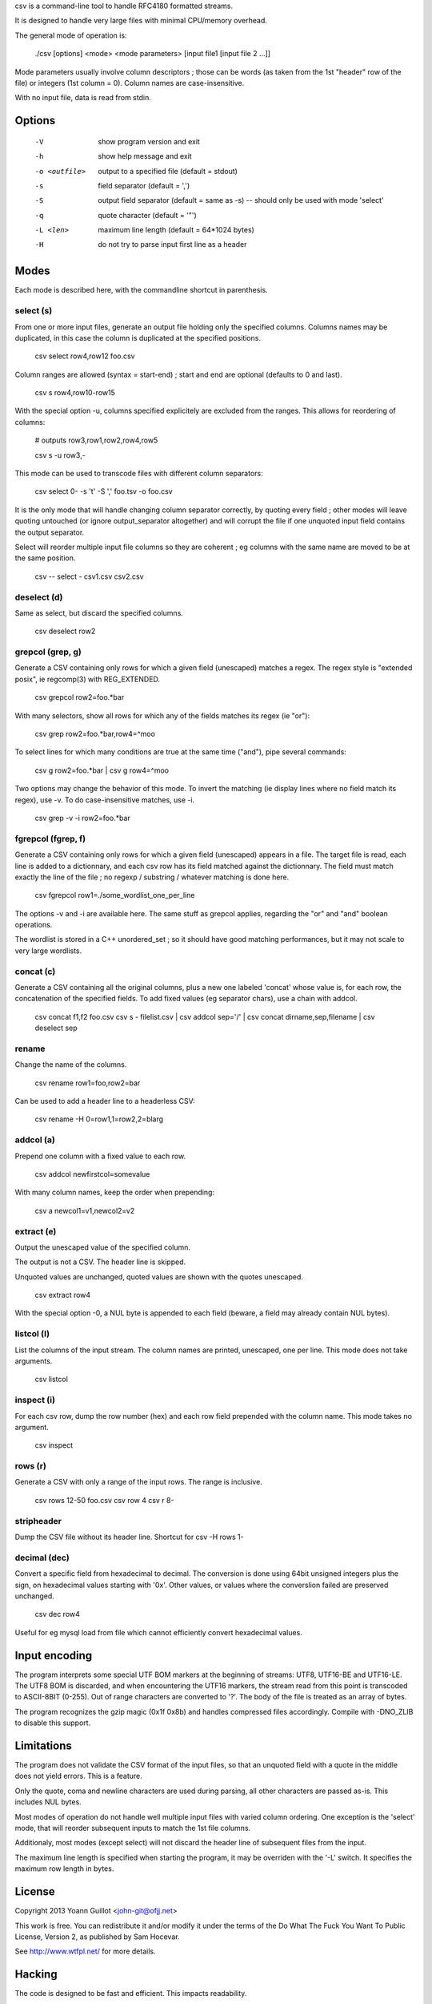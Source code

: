 csv is a command-line tool to handle RFC4180 formatted streams.

It is designed to handle very large files with minimal CPU/memory overhead.

The general mode of operation is:

  ./csv [options] <mode> <mode parameters> [input file1 [input file 2 ...]]

Mode parameters usually involve column descriptors ; those can be words (as taken from the 1st "header" row of the file) or integers (1st column = 0).
Column names are case-insensitive.

With no input file, data is read from stdin.


Options
=======

  -V  show program version and exit
  -h  show help message and exit
  -o <outfile>  output to a specified file (default = stdout)
  -s  field separator (default = ',')
  -S  output field separator (default = same as -s) -- should only be used with mode 'select'
  -q  quote character (default = '"')
  -L <len>  maximum line length (default = 64*1024 bytes)
  -H  do not try to parse input first line as a header


Modes
=====

Each mode is described here, with the commandline shortcut in parenthesis.

select (s)
----------

From one or more input files, generate an output file holding only the specified columns. Columns names may be duplicated, in this case the column is duplicated at the specified positions.

  csv select row4,row12 foo.csv

Column ranges are allowed (syntax = start-end) ; start and end are optional (defaults to 0 and last).

  csv s row4,row10-row15

With the special option -u, columns specified explicitely are excluded from the ranges. This allows for reordering of columns:

  # outputs row3,row1,row2,row4,row5

  csv s -u row3,-

This mode can be used to transcode files with different column separators:

  csv select 0- -s '\t' -S ',' foo.tsv -o foo.csv

It is the only mode that will handle changing column separator correctly, by quoting every field ; other modes will leave quoting untouched (or ignore output_separator altogether) and will corrupt the file if one unquoted input field contains the output separator.

Select will reorder multiple input file columns so they are coherent ; eg columns with the same name are moved to be at the same position.

  csv -- select - csv1.csv csv2.csv


deselect (d)
------------

Same as select, but discard the specified columns.

  csv deselect row2


grepcol (grep, g)
-----------------

Generate a CSV containing only rows for which a given field (unescaped) matches a regex.
The regex style is "extended posix", ie regcomp(3) with REG_EXTENDED.

  csv grepcol row2=foo.*bar

With many selectors, show all rows for which any of the fields matches its regex (ie "or"):

  csv grep row2=foo.*bar,row4=^moo

To select lines for which many conditions are true at the same time ("and"), pipe several commands:

  csv g row2=foo.*bar | csv g row4=^moo

Two options may change the behavior of this mode.
To invert the matching (ie display lines where no field match its regex), use -v.
To do case-insensitive matches, use -i.

  csv grep -v -i row2=foo.*bar


fgrepcol (fgrep, f)
-------------------

Generate a CSV containing only rows for which a given field (unescaped) appears in a file.
The target file is read, each line is added to a dictionnary, and each csv row has its field matched against the dictionnary.
The field must match exactly the line of the file ; no regexp / substring / whatever matching is done here.

  csv fgrepcol row1=./some_wordlist_one_per_line

The options -v and -i are available here. The same stuff as grepcol applies, regarding the "or" and "and" boolean operations.

The wordlist is stored in a C++ unordered_set ; so it should have good matching performances, but it may not scale to very large wordlists.


concat (c)
----------

Generate a CSV containing all the original columns, plus a new one labeled 'concat' whose value is, for each row, the concatenation of the specified fields. To add fixed values (eg separator chars), use a chain with addcol.

  csv concat f1,f2 foo.csv
  csv s - filelist.csv | csv addcol sep='/' | csv concat dirname,sep,filename | csv deselect sep


rename
------

Change the name of the columns.

  csv rename row1=foo,row2=bar

Can be used to add a header line to a headerless CSV:

  csv rename -H 0=row1,1=row2,2=blarg


addcol (a)
----------

Prepend one column with a fixed value to each row.

  csv addcol newfirstcol=somevalue

With many column names, keep the order when prepending:

  csv a newcol1=v1,newcol2=v2


extract (e)
-----------

Output the unescaped value of the specified column.

The output is not a CSV. The header line is skipped.

Unquoted values are unchanged, quoted values are shown with the quotes unescaped.

  csv extract row4

With the special option -0, a NUL byte is appended to each field (beware, a field may already contain NUL bytes).

listcol (l)
-----------

List the columns of the input stream. The column names are printed, unescaped, one per line. This mode does not take arguments.

  csv listcol


inspect (i)
-----------

For each csv row, dump the row number (hex) and each row field prepended with the column name. This mode takes no argument.

  csv inspect


rows (r)
--------

Generate a CSV with only a range of the input rows.
The range is inclusive.

  csv rows 12-50 foo.csv
  csv row 4
  csv r 8-


stripheader
-----------

Dump the CSV file without its header line. Shortcut for csv -H rows 1-


decimal (dec)
-------------

Convert a specific field from hexadecimal to decimal.
The conversion is done using 64bit unsigned integers plus the sign, on hexadecimal values starting with '0x'.
Other values, or values where the converslion failed are preserved unchanged.

  csv dec row4

Useful for eg mysql load from file which cannot efficiently convert hexadecimal values.


Input encoding
==============

The program interprets some special UTF BOM markers at the beginning of streams: UTF8, UTF16-BE and UTF16-LE.
The UTF8 BOM is discarded, and when encountering the UTF16 markers, the stream read from this point is transcoded to ASCII-8BIT (0-255). Out of range characters are converted to '?'.
The body of the file is treated as an array of bytes.

The program recognizes the gzip magic (0x1f 0x8b) and handles compressed files accordingly. Compile with -DNO_ZLIB to disable this support.


Limitations
===========

The program does not validate the CSV format of the input files, so that an unquoted field with a quote in the middle does not yield errors. This is a feature.

Only the quote, coma and newline characters are used during parsing, all other characters are passed as-is. This includes NUL bytes.

Most modes of operation do not handle well multiple input files with varied column ordering. One exception is the 'select' mode, that will reorder subsequent inputs to match the 1st file columns.

Additionaly, most modes (except select) will not discard the header line of subsequent files from the input.

The maximum line length is specified when starting the program, it may be overriden with the '-L' switch. It specifies the maximum row length in bytes.


License
=======

Copyright 2013 Yoann Guillot <john-git@ofjj.net>

This work is free. You can redistribute it and/or modify it under the terms of the Do What The Fuck You Want To Public License, Version 2, as published by Sam Hocevar.

See http://www.wtfpl.net/ for more details.


Hacking
=======

The code is designed to be fast and efficient. This impacts readability.

Common code paths are expected to be fast and straightforward, with weird corner-cases handled with slower code.

Modes setup may involve complex structure construction, in order to reduce later per-row CPU cost.

The memory footprint of the program does not depend on the size of the input files, it is designed to handle infinite streams.

Memory allocation / copying are generally avoided: the input is read in big chunks of memory, and from then on only pointers into that chunk are manipulated.

